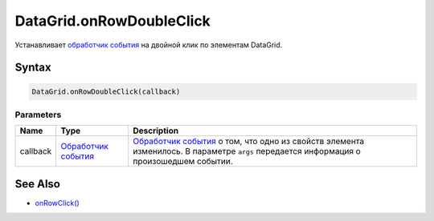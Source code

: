 DataGrid.onRowDoubleClick
=========================

Устанавливает `обработчик события <../../../Core/Script/>`__ на двойной
клик по элементам DataGrid.

Syntax
------

.. code:: js

    DataGrid.onRowDoubleClick(callback)

Parameters
~~~~~~~~~~

.. list-table::
   :header-rows: 1

   * - Name
     - Type
     - Description
   * - callback
     - `Обработчик события <../../../Core/Script/>`__
     - `Обработчик события <../../../Core/Script/>`__ о том, что одно из свойств элемента изменилось. В параметре ``args`` передается информация о произошедшем событии.


See Also
--------

-  `onRowClick() <../DataGrid.onRowClick.html>`__
